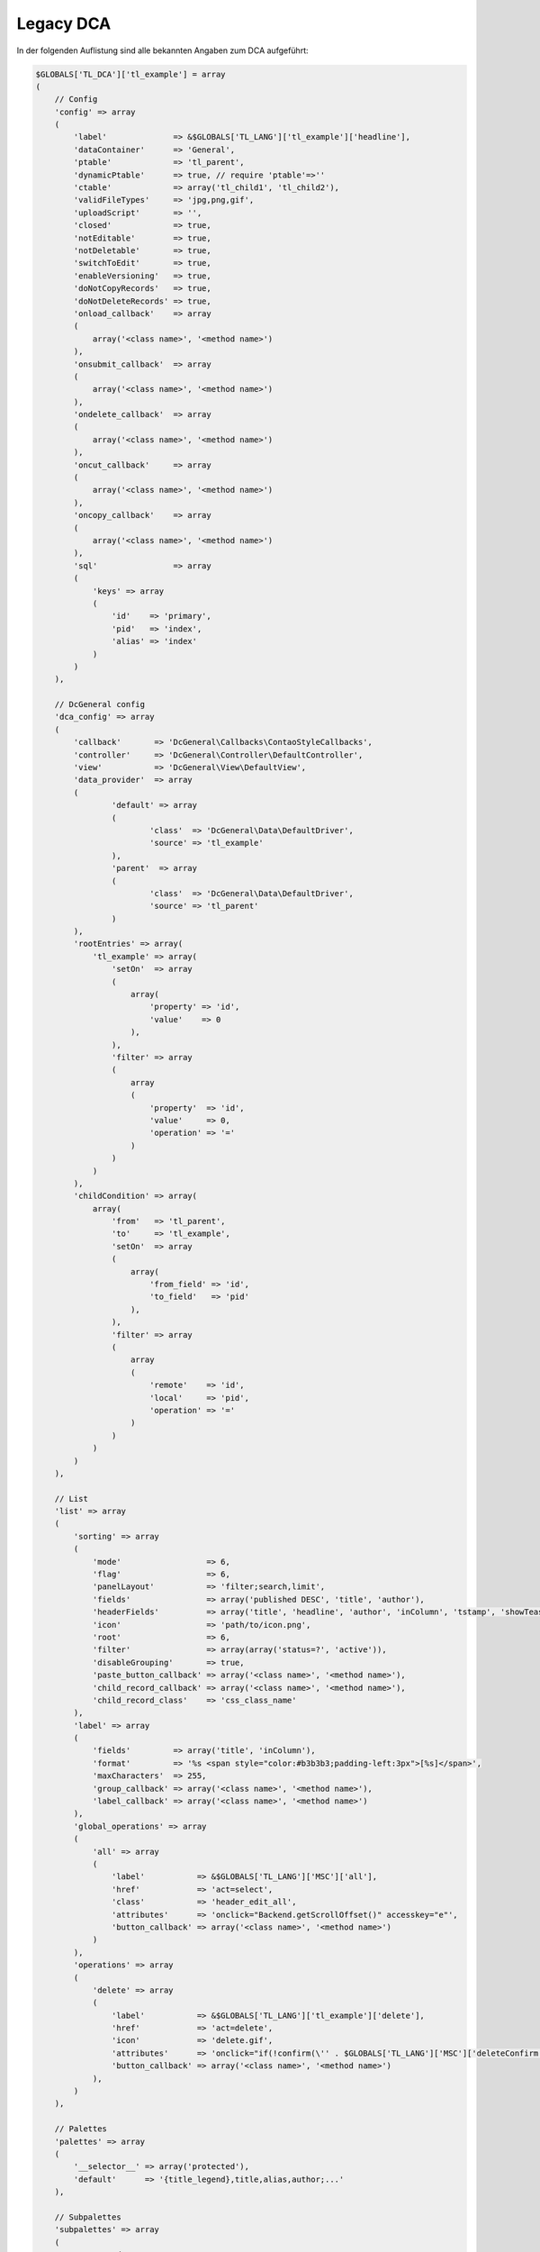 .. _reference_legacy_dca:

Legacy DCA
==========

In der folgenden Auflistung sind alle bekannten Angaben zum DCA aufgeführt:

.. code-block:: php

   $GLOBALS['TL_DCA']['tl_example'] = array
   (
       // Config
       'config' => array
       (
           'label'              => &$GLOBALS['TL_LANG']['tl_example']['headline'],
           'dataContainer'      => 'General',
           'ptable'             => 'tl_parent',
           'dynamicPtable'      => true, // require 'ptable'=>''
           'ctable'             => array('tl_child1', 'tl_child2'),
           'validFileTypes'     => 'jpg,png,gif',
           'uploadScript'       => '',
           'closed'             => true,
           'notEditable'        => true,
           'notDeletable'       => true,
           'switchToEdit'       => true,
           'enableVersioning'   => true,
           'doNotCopyRecords'   => true,
           'doNotDeleteRecords' => true,
           'onload_callback'    => array
           (
               array('<class name>', '<method name>')
           ),
           'onsubmit_callback'  => array
           (
               array('<class name>', '<method name>')
           ),
           'ondelete_callback'  => array
           (
               array('<class name>', '<method name>')
           ),
           'oncut_callback'     => array
           (
               array('<class name>', '<method name>')
           ),
           'oncopy_callback'    => array
           (
               array('<class name>', '<method name>')
           ),
           'sql'                => array
           (
               'keys' => array
               (
                   'id'    => 'primary',
                   'pid'   => 'index',
                   'alias' => 'index'
               )
           )
       ),
   
       // DcGeneral config
       'dca_config' => array
       (
           'callback'       => 'DcGeneral\Callbacks\ContaoStyleCallbacks',
           'controller'     => 'DcGeneral\Controller\DefaultController',
           'view'           => 'DcGeneral\View\DefaultView',
           'data_provider'  => array
           (
                   'default' => array
                   (
                           'class'  => 'DcGeneral\Data\DefaultDriver',
                           'source' => 'tl_example'
                   ),
                   'parent'  => array
                   (
                           'class'  => 'DcGeneral\Data\DefaultDriver',
                           'source' => 'tl_parent'
                   )
           ),
           'rootEntries' => array(
               'tl_example' => array(
                   'setOn'  => array
                   (
                       array(
                           'property' => 'id',
                           'value'    => 0
                       ),
                   ),
                   'filter' => array
                   (
                       array
                       (
                           'property'  => 'id',
                           'value'     => 0,
                           'operation' => '='
                       )
                   )
               )
           ),
           'childCondition' => array(
               array(
                   'from'   => 'tl_parent',
                   'to'     => 'tl_example',
                   'setOn'  => array
                   (
                       array(
                           'from_field' => 'id',
                           'to_field'   => 'pid'
                       ),
                   ),
                   'filter' => array
                   (
                       array
                       (
                           'remote'    => 'id',
                           'local'     => 'pid',
                           'operation' => '='
                       )
                   )
               )
           )
       ),
   
       // List
       'list' => array
       (
           'sorting' => array
           (
               'mode'                  => 6,
               'flag'                  => 6,
               'panelLayout'           => 'filter;search,limit',
               'fields'                => array('published DESC', 'title', 'author'),
               'headerFields'          => array('title', 'headline', 'author', 'inColumn', 'tstamp', 'showTeaser', 'published', 'start', 'stop'),
               'icon'                  => 'path/to/icon.png',
               'root'                  => 6,
               'filter'                => array(array('status=?', 'active')),
               'disableGrouping'       => true,
               'paste_button_callback' => array('<class name>', '<method name>'),
               'child_record_callback' => array('<class name>', '<method name>'),
               'child_record_class'    => 'css_class_name'
           ),
           'label' => array
           (
               'fields'         => array('title', 'inColumn'),
               'format'         => '%s <span style="color:#b3b3b3;padding-left:3px">[%s]</span>',
               'maxCharacters'  => 255,
               'group_callback' => array('<class name>', '<method name>'),
               'label_callback' => array('<class name>', '<method name>')
           ),
           'global_operations' => array
           (
               'all' => array
               (
                   'label'           => &$GLOBALS['TL_LANG']['MSC']['all'],
                   'href'            => 'act=select',
                   'class'           => 'header_edit_all',
                   'attributes'      => 'onclick="Backend.getScrollOffset()" accesskey="e"',
                   'button_callback' => array('<class name>', '<method name>')
               )
           ),
           'operations' => array
           (
               'delete' => array
               (
                   'label'           => &$GLOBALS['TL_LANG']['tl_example']['delete'],
                   'href'            => 'act=delete',
                   'icon'            => 'delete.gif',
                   'attributes'      => 'onclick="if(!confirm(\'' . $GLOBALS['TL_LANG']['MSC']['deleteConfirm'] . '\'))return false;Backend.getScrollOffset()"',
                   'button_callback' => array('<class name>', '<method name>')
               ),
           )
       ),
   
       // Palettes
       'palettes' => array
       (
           '__selector__' => array('protected'),
           'default'      => '{title_legend},title,alias,author;...'
       ),
   
       // Subpalettes
       'subpalettes' => array
       (
           'protected' => 'groups'
       ),
   
       // Fields
       'fields' => array
       (
           'title' => array
           (
               'label'                => &$GLOBALS['TL_LANG']['tl_example']['title'],
               'default'              => 'default value',
               'exclude'              => true,
               'search'               => true,
               'sorting'              => true,
               'filter'               => true,
               'flag'                 => 12,
               'length'               => 3,
               'inputType'            => 'text',
               'options'              => array('a', 'b', 'c'),
               'options_callback'     => array('<class name>', '<method name>'),
               'foreignKey'           => 'tl_other_table.name',
               'reference'            => &$GLOBALS['TL_LANG']['tl_example']['title'],
               'explanation'          => &$GLOBALS['TL_LANG']['tl_example']['title'],
               'input_field_callback' => array('<class name>', '<method name>'),
               'wizard'               => array('<class name>', '<method name>'),
               'sql'                  => "varchar(255) NOT NULL default ''",
               'relation'             => array('type'=>'hasOne', 'load'=>'eager'),
               'load_callback'        => array
               (
                   array('<class name>', '<method name>')
               ),
               'save_callback'        => array
               (
                   array('<class name>', '<method name>')
               ),
               'eval'                 => array(
                   'helpwizard'            => true,
                   'mandatory'             => true,
                   'maxlength'             => 255,
                   'minlength'             => 255,
                   'fallback'              => true,
                   'rgxp'                  => 'friendly',
                   'cols'                  => 12,
                   'rows'                  => 6,
                   'wrap'                  => 'hard',
                   'multiple'              => true,
                   'size'                  => 6,
                   'style'                 => 'border:2px',
                   'rte'                   => 'tinyFlash',
                   'submitOnChange'        => true,
                   'nospace'               => true,
                   'allowHtml'             => true,
                   'preserveTags'          => true,
                   'decodeEntities'        => true,
                   'doNotSaveEmpty'        => true,
                   'alwaysSave'            => true,
                   'spaceToUnderscore'     => true,
                   'unique'                => true,
                   'encrypt'               => true,
                   'trailingSlash'         => true,
                   'files'                 => true,
                   'filesOnly'             => true,
                   'extensions'            => 'jpg,png,gif',
                   'path'                  => 'path/inside/of/contao',
                   'fieldType'             => 'checkbox',
                   'includeBlankOption'    => true,
                   'blankOptionLabel'      => '- none selected -',
                   'chosen'                => true,
                   'findInSet'             => true,
                   'datepicker'            => true,
                   'colorpicker'           => true,
                   'feEditable'            => true,
                   'feGroup'               => 'contact',
                   'feViewable'            => true,
                   'doNotCopy'             => true,
                   'hideInput'             => true,
                   'doNotShow'             => true,
                   'isBoolean'             => true,
                   'disabled'              => true,
                   'readonly'              => true,
                   'doNotEditMultiple'     => true, // Hide at editAll.
                   'doNotOverrideMultiple' => true, // Hide at overrideAll.
               ),
           ),
       )
   );
